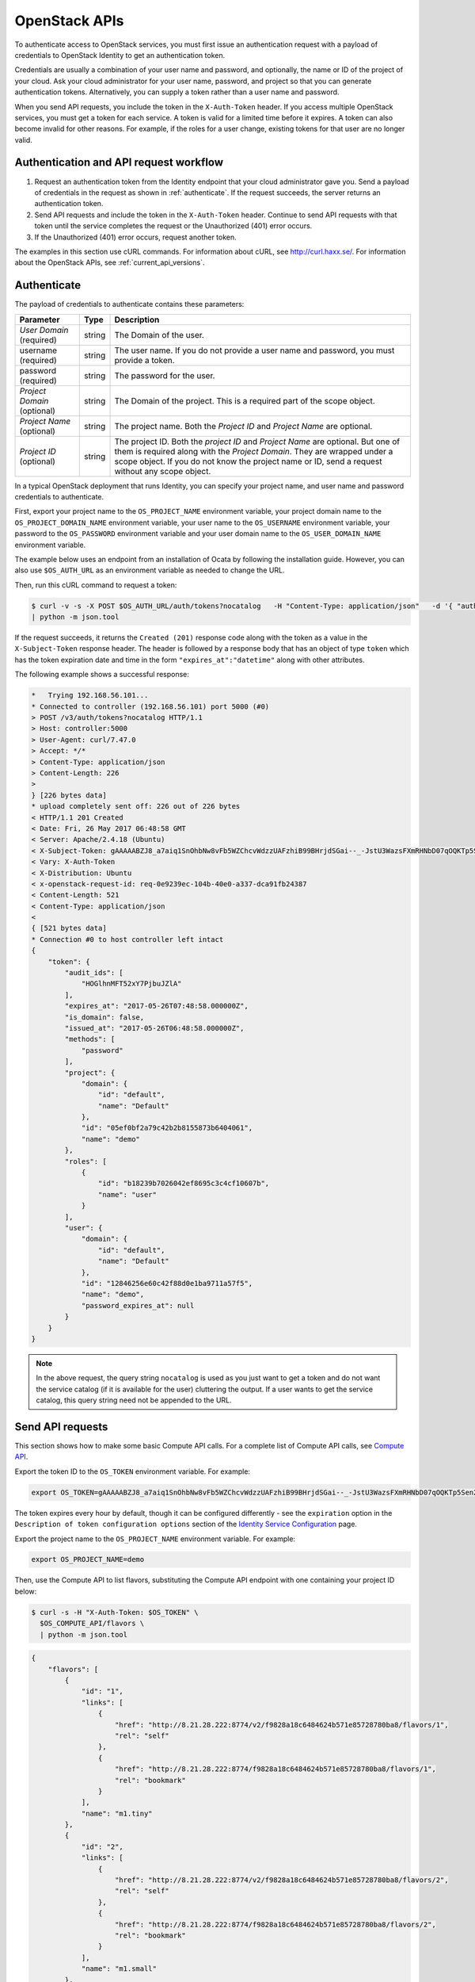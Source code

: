 .. _openstack_API_quick_guide:

==============
OpenStack APIs
==============

To authenticate access to OpenStack services, you must first issue an
authentication request with a payload of credentials to OpenStack Identity to
get an authentication token.

Credentials are usually a combination of your user name and password,
and optionally, the name or ID of the project of your cloud.
Ask your cloud administrator for your user name, password, and project so
that you can generate authentication tokens. Alternatively, you can
supply a token rather than a user name and password.

When you send API requests, you include the token in the ``X-Auth-Token``
header. If you access multiple OpenStack services, you must get a token for
each service. A token is valid for a limited time before it expires. A token
can also become invalid for other reasons. For example, if the roles for a
user change, existing tokens for that user are no longer valid.

Authentication and API request workflow
~~~~~~~~~~~~~~~~~~~~~~~~~~~~~~~~~~~~~~~

#. Request an authentication token from the Identity endpoint that your
   cloud administrator gave you. Send a payload of credentials in the
   request as shown in :ref:`authenticate`. If the request succeeds, the server
   returns an authentication token.

#. Send API requests and include the token in the ``X-Auth-Token``
   header. Continue to send API requests with that token until the service
   completes the request or the Unauthorized (401) error occurs.

#. If the Unauthorized (401) error occurs, request another token.

The examples in this section use cURL commands. For information about cURL,
see http://curl.haxx.se/. For information about the OpenStack APIs, see
:ref:`current_api_versions`.


.. _authenticate:

Authenticate
~~~~~~~~~~~~

The payload of credentials to authenticate contains these parameters:

+-----------------------+----------------+--------------------------------------+
| Parameter             | Type           | Description                          |
+=======================+================+======================================+
| *User Domain*         |     string     | The Domain of the user.              |
| (required)            |                |                                      |
+-----------------------+----------------+--------------------------------------+
| username (required)   |     string     | The user name. If you do not provide |
|                       |                | a user name and password, you must   |
|                       |                | provide a token.                     |
+-----------------------+----------------+--------------------------------------+
| password (required)   |     string     | The password for the user.           |
+-----------------------+----------------+--------------------------------------+
| *Project Domain*      |     string     | The Domain of the project. This is a |
| (optional)            |                | required part of the scope object.   |
+-----------------------+----------------+--------------------------------------+
| *Project Name*        |     string     | The project name. Both the           |
| (optional)            |                | *Project ID* and *Project Name*      |
|                       |                | are optional.                        |
+-----------------------+----------------+--------------------------------------+
| *Project ID*          |     string     | The project ID. Both the *project ID*|
| (optional)            |                | and *Project Name* are optional. But |
|                       |                | one of them is required along with   |
|                       |                | the *Project Domain*. They are       |
|                       |                | wrapped under a scope object.        |
|                       |                | If you do not know the project name  |
|                       |                | or ID, send a request without any    |
|                       |                | scope object.                        |
+-----------------------+----------------+--------------------------------------+


In a typical OpenStack deployment that runs Identity, you can specify your
project name, and user name and password credentials to authenticate.

First, export your project name to the ``OS_PROJECT_NAME`` environment variable,
your project domain name to the ``OS_PROJECT_DOMAIN_NAME`` environment variable,
your user name to the ``OS_USERNAME`` environment variable, your password to the
``OS_PASSWORD`` environment variable and your user domain name to the
``OS_USER_DOMAIN_NAME`` environment variable.

The example below uses an endpoint from an installation of Ocata by following
the installation guide. However, you can also use ``$OS_AUTH_URL`` as an
environment variable as needed to change the URL.

Then, run this cURL command to request a token:

.. code-block:: console

  $ curl -v -s -X POST $OS_AUTH_URL/auth/tokens?nocatalog   -H "Content-Type: application/json"   -d '{ "auth": { "identity": { "methods": ["password"],"password": {"user": {"domain": {"name": "'"$OS_USER_DOMAIN_NAME"'"},"name": "'"$OS_USERNAME"'", "password": "'"$OS_PASSWORD"'"} } }, "scope": { "project": { "domain": { "name": "'"$OS_PROJECT_DOMAIN_NAME"'" }, "name":  "'"$OS_PROJECT_NAME"'" } } }}' \
  | python -m json.tool

If the request succeeds, it returns the ``Created (201)`` response code
along with the token as a value in the ``X-Subject-Token`` response header.
The header is followed by a response body that has an object of type
``token`` which has the token expiration date and time in the form
``"expires_at":"datetime"`` along with other attributes.

The following example shows a successful response:

.. code-block:: console

    *   Trying 192.168.56.101...
    * Connected to controller (192.168.56.101) port 5000 (#0)
    > POST /v3/auth/tokens?nocatalog HTTP/1.1
    > Host: controller:5000
    > User-Agent: curl/7.47.0
    > Accept: */*
    > Content-Type: application/json
    > Content-Length: 226
    >
    } [226 bytes data]
    * upload completely sent off: 226 out of 226 bytes
    < HTTP/1.1 201 Created
    < Date: Fri, 26 May 2017 06:48:58 GMT
    < Server: Apache/2.4.18 (Ubuntu)
    < X-Subject-Token: gAAAAABZJ8_a7aiq1SnOhbNw8vFb5WZChcvWdzzUAFzhiB99BHrjdSGai--_-JstU3WazsFXmRHNbD07qOQKTp5Sen2R_b9csaDkU49VXqSaJ0jh2nAlwJkys8aazz2oa3xSeUVe3Ndv_HRiW23-iWTr6jquK_AXdhRX7nvM4lmVTrxXFpelnJQ
    < Vary: X-Auth-Token
    < X-Distribution: Ubuntu
    < x-openstack-request-id: req-0e9239ec-104b-40e0-a337-dca91fb24387
    < Content-Length: 521
    < Content-Type: application/json
    <
    { [521 bytes data]
    * Connection #0 to host controller left intact
    {
        "token": {
            "audit_ids": [
                "HOGlhnMFT52xY7PjbuJZlA"
            ],
            "expires_at": "2017-05-26T07:48:58.000000Z",
            "is_domain": false,
            "issued_at": "2017-05-26T06:48:58.000000Z",
            "methods": [
                "password"
            ],
            "project": {
                "domain": {
                    "id": "default",
                    "name": "Default"
                },
                "id": "05ef0bf2a79c42b2b8155873b6404061",
                "name": "demo"
            },
            "roles": [
                {
                    "id": "b18239b7026042ef8695c3c4cf10607b",
                    "name": "user"
                }
            ],
            "user": {
                "domain": {
                    "id": "default",
                    "name": "Default"
                },
                "id": "12846256e60c42f88d0e1ba9711a57f5",
                "name": "demo",
                "password_expires_at": null
            }
        }
    }


.. note::
   In the above request, the query string ``nocatalog`` is used as you
   just want to get a token and do not want the service catalog
   (if it is available for the user) cluttering the output.
   If a user wants to get the service catalog, this query string need
   not be appended to the URL.

Send API requests
~~~~~~~~~~~~~~~~~

This section shows how to make some basic Compute API calls. For a complete
list of Compute API calls, see
`Compute API <https://developer.openstack.org/api-ref/compute/>`__.

Export the token ID to the ``OS_TOKEN`` environment variable. For example:

.. code-block:: console

   export OS_TOKEN=gAAAAABZJ8_a7aiq1SnOhbNw8vFb5WZChcvWdzzUAFzhiB99BHrjdSGai--_-JstU3WazsFXmRHNbD07qOQKTp5Sen2R_b9csaDkU49VXqSaJ0jh2nAlwJkys8aazz2oa3xSeUVe3Ndv_HRiW23-iWTr6jquK_AXdhRX7nvM4lmVTrxXFpelnJQ

The token expires every hour by default,
though it can be configured differently - see
the ``expiration`` option in the
``Description of token configuration options`` section of the
`Identity Service Configuration <https://docs.openstack.org/newton/config-reference/identity/options.html#keystone-token>`__ page.

Export the project name to the ``OS_PROJECT_NAME`` environment variable. For example:

.. code-block:: console

   export OS_PROJECT_NAME=demo

Then, use the Compute API to list flavors, substituting the Compute API endpoint with
one containing your project ID below:

.. code-block:: console

   $ curl -s -H "X-Auth-Token: $OS_TOKEN" \
     $OS_COMPUTE_API/flavors \
     | python -m json.tool

.. code-block:: json

   {
       "flavors": [
           {
               "id": "1",
               "links": [
                   {
                       "href": "http://8.21.28.222:8774/v2/f9828a18c6484624b571e85728780ba8/flavors/1",
                       "rel": "self"
                   },
                   {
                       "href": "http://8.21.28.222:8774/f9828a18c6484624b571e85728780ba8/flavors/1",
                       "rel": "bookmark"
                   }
               ],
               "name": "m1.tiny"
           },
           {
               "id": "2",
               "links": [
                   {
                       "href": "http://8.21.28.222:8774/v2/f9828a18c6484624b571e85728780ba8/flavors/2",
                       "rel": "self"
                   },
                   {
                       "href": "http://8.21.28.222:8774/f9828a18c6484624b571e85728780ba8/flavors/2",
                       "rel": "bookmark"
                   }
               ],
               "name": "m1.small"
           },
           {
               "id": "3",
               "links": [
                   {
                       "href": "http://8.21.28.222:8774/v2/f9828a18c6484624b571e85728780ba8/flavors/3",
                       "rel": "self"
                   },
                   {
                       "href": "http://8.21.28.222:8774/f9828a18c6484624b571e85728780ba8/flavors/3",
                       "rel": "bookmark"
                   }
               ],
               "name": "m1.medium"
           },
           {
               "id": "4",
               "links": [
                   {
                       "href": "http://8.21.28.222:8774/v2/f9828a18c6484624b571e85728780ba8/flavors/4",
                       "rel": "self"
                   },
                   {
                       "href": "http://8.21.28.222:8774/f9828a18c6484624b571e85728780ba8/flavors/4",
                       "rel": "bookmark"
                   }
               ],
               "name": "m1.large"
           },
           {
               "id": "5",
               "links": [
                   {
                       "href": "http://8.21.28.222:8774/v2/f9828a18c6484624b571e85728780ba8/flavors/5",
                       "rel": "self"
                   },
                   {
                       "href": "http://8.21.28.222:8774/f9828a18c6484624b571e85728780ba8/flavors/5",
                       "rel": "bookmark"
                   }
               ],
               "name": "m1.xlarge"
           }
       ]
   }

Export the $OS_PROJECT_ID from the token call, and then
use the Compute API to list images:

.. code-block:: console

   $ curl -s -H "X-Auth-Token: $OS_TOKEN" \
     http://8.21.28.222:8774/v2/$OS_PROJECT_ID/images \
     | python -m json.tool

.. code-block:: json

   {
       "images": [
           {
               "id": "2dadcc7b-3690-4a1d-97ce-011c55426477",
               "links": [
                   {
                       "href": "http://8.21.28.222:8774/v2/f9828a18c6484624b571e85728780ba8/images/2dadcc7b-3690-4a1d-97ce-011c55426477",
                       "rel": "self"
                   },
                   {
                       "href": "http://8.21.28.222:8774/f9828a18c6484624b571e85728780ba8/images/2dadcc7b-3690-4a1d-97ce-011c55426477",
                       "rel": "bookmark"
                   },
                   {
                       "href": "http://8.21.28.222:9292/f9828a18c6484624b571e85728780ba8/images/2dadcc7b-3690-4a1d-97ce-011c55426477",
                       "type": "application/vnd.openstack.image",
                       "rel": "alternate"
                   }
               ],
               "name": "Fedora 21 x86_64"
           },
           {
               "id": "cfba3478-8645-4bc8-97e8-707b9f41b14e",
               "links": [
                   {
                       "href": "http://8.21.28.222:8774/v2/f9828a18c6484624b571e85728780ba8/images/cfba3478-8645-4bc8-97e8-707b9f41b14e",
                       "rel": "self"
                   },
                   {
                       "href": "http://8.21.28.222:8774/f9828a18c6484624b571e85728780ba8/images/cfba3478-8645-4bc8-97e8-707b9f41b14e",
                       "rel": "bookmark"
                   },
                   {
                       "href": "http://8.21.28.222:9292/f9828a18c6484624b571e85728780ba8/images/cfba3478-8645-4bc8-97e8-707b9f41b14e",
                       "type": "application/vnd.openstack.image",
                       "rel": "alternate"
                   }
               ],
               "name": "Ubuntu 14.04 amd64"
           },
           {
               "id": "2e4c08a9-0ecd-4541-8a45-838479a88552",
               "links": [
                   {
                       "href": "http://8.21.28.222:8774/v2/f9828a18c6484624b571e85728780ba8/images/2e4c08a9-0ecd-4541-8a45-838479a88552",
                       "rel": "self"
                   },
                   {
                       "href": "http://8.21.28.222:8774/f9828a18c6484624b571e85728780ba8/images/2e4c08a9-0ecd-4541-8a45-838479a88552",
                       "rel": "bookmark"
                   },
                   {
                       "href": "http://8.21.28.222:9292/f9828a18c6484624b571e85728780ba8/images/2e4c08a9-0ecd-4541-8a45-838479a88552",
                       "type": "application/vnd.openstack.image",
                       "rel": "alternate"
                   }
               ],
               "name": "CentOS 7 x86_64"
           },
           {
               "id": "c8dd9096-60c1-4e23-a486-82955481df9f",
               "links": [
                   {
                       "href": "http://8.21.28.222:8774/v2/f9828a18c6484624b571e85728780ba8/images/c8dd9096-60c1-4e23-a486-82955481df9f",
                       "rel": "self"
                   },
                   {
                       "href": "http://8.21.28.222:8774/f9828a18c6484624b571e85728780ba8/images/c8dd9096-60c1-4e23-a486-82955481df9f",
                       "rel": "bookmark"
                   },
                   {
                       "href": "http://8.21.28.222:9292/f9828a18c6484624b571e85728780ba8/images/c8dd9096-60c1-4e23-a486-82955481df9f",
                       "type": "application/vnd.openstack.image",
                       "rel": "alternate"
                   }
               ],
               "name": "CentOS 6.5 x86_64"
           },
           {
               "id": "f97b8d36-935e-4666-9c58-8a0afc6d3796",
               "links": [
                   {
                       "href": "http://8.21.28.222:8774/v2/f9828a18c6484624b571e85728780ba8/images/f97b8d36-935e-4666-9c58-8a0afc6d3796",
                       "rel": "self"
                   },
                   {
                       "href": "http://8.21.28.222:8774/f9828a18c6484624b571e85728780ba8/images/f97b8d36-935e-4666-9c58-8a0afc6d3796",
                       "rel": "bookmark"
                   },
                   {
                       "href": "http://8.21.28.222:9292/f9828a18c6484624b571e85728780ba8/images/f97b8d36-935e-4666-9c58-8a0afc6d3796",
                       "type": "application/vnd.openstack.image",
                       "rel": "alternate"
                   }
               ],
               "name": "Fedora 20 x86_64"
           }
       ]
   }

Export the $OS_PROJECT_ID from the token call, and then
use the Compute API to list servers:

.. code-block:: console

   $ curl -s -H "X-Auth-Token: $OS_TOKEN" \
     http://8.21.28.222:8774/v2/$OS_PROJECT_ID/servers \
     | python -m json.tool

.. code-block:: json

   {
       "servers": [
           {
               "id": "41551256-abd6-402c-835b-e87e559b2249",
               "links": [
                   {
                       "href": "http://8.21.28.222:8774/v2/f8828a18c6484624b571e85728780ba8/servers/41551256-abd6-402c-835b-e87e559b2249",
                       "rel": "self"
                   },
                   {
                       "href": "http://8.21.28.222:8774/f8828a18c6484624b571e85728780ba8/servers/41551256-abd6-402c-835b-e87e559b2249",
                       "rel": "bookmark"
                   }
               ],
               "name": "test-server"
           }
       ]
   }

.. _client-intro:

OpenStack command-line clients
~~~~~~~~~~~~~~~~~~~~~~~~~~~~~~

For scripting work and simple requests, you can use a command-line client like
the ``openstack-client`` client. This client enables you to use the Identity,
Compute, Block Storage, and Object Storage APIs through a command-line
interface. Also, each OpenStack project has a related client project that
includes Python API bindings and a command-line interface (CLI).

For information about the command-line clients, see `OpenStack
Command-Line Interface Reference <https://docs.openstack.org/cli-reference/>`__.

Install the clients
-------------------

Use ``pip`` to install the OpenStack clients on a Mac OS X or Linux system. It
is easy and ensures that you get the latest version of the client from the
`Python Package Index <http://pypi.python.org/pypi>`__. Also, ``pip`` lets you
update or remove a package.

You must install the client for each project separately, but the
``python-openstackclient`` covers multiple projects.

Install or update a client package:

.. code-block:: console

   $ sudo pip install [--upgrade] python-PROJECTclient

Where *PROJECT* is the project name.

For example, install the ``openstack`` client:

.. code-block:: console

   $ sudo pip install python-openstackclient

To update the ``openstack`` client, run this command:

.. code-block:: console

   $ sudo pip install --upgrade python-openstackclient

To remove the ``openstack`` client, run this command:

.. code-block:: console

   $ sudo pip uninstall python-openstackclient

Before you can issue client commands, you must download and source the
``openrc`` file to set environment variables.

For complete information about the OpenStack clients, including how to source
the ``openrc`` file, see `OpenStack End User Guide <https://docs.openstack.org/user-guide/>`__,
`OpenStack Administrator Guide <https://docs.openstack.org/admin-guide/>`__,
and `OpenStack Command-Line Interface Reference <https://docs.openstack.org/cli-reference/>`__.

Launch an instance
------------------

To launch instances, you must choose a name, an image, and a flavor for
your instance.

To list available images, call the Compute API through the ``openstack``
client:

.. code-block:: console

   $ openstack image list

.. code-block:: console

   +--------------------------------------+------------------+
   | ID                                   | Name             |
   +--------------------------------------+------------------+
   | a5604931-af06-4512-8046-d43aabf272d3 | fedora-20.x86_64 |
   +--------------------------------------+------------------+

To list flavors, run this command:

.. code-block:: console

   $ openstack flavor list

.. code-block:: console

   +----+-----------+-----------+------+-----------+------+-------+-----------+
   | ID | Name      | Memory_MB | Disk | Ephemeral | Swap | VCPUs | Is_Public |
   +----+-----------+-----------+------+-----------+------+-------+-----------+
   | 1  | m1.tiny   | 512       | 0    | 0         |      | 1     | True      |
   | 2  | m1.small  | 2048      | 20   | 0         |      | 1     | True      |
   | 3  | m1.medium | 4096      | 40   | 0         |      | 2     | True      |
   | 4  | m1.large  | 8192      | 80   | 0         |      | 4     | True      |
   | 42 | m1.nano   | 64        | 0    | 0         |      | 1     | True      |
   | 5  | m1.xlarge | 16384     | 160  | 0         |      | 8     | True      |
   | 84 | m1.micro  | 128       | 0    | 0         |      | 1     | True      |
   +----+-----------+-----------+------+-----------+------+-------+-----------+

To launch an instance, note the IDs of your desired image and flavor.

To launch the ``my_instance`` instance, run the ``openstack server create``
command with the image and flavor IDs and the server name:

.. code-block:: console

   $ openstack server create --image a5604931-af06-4512-8046-d43aabf272d3 --flavor 1 my_instance

.. code-block:: console

   +--------------------------------------+---------------------------------------------------------+
   | Field                                | Value                                                   |
   +--------------------------------------+---------------------------------------------------------+
   | OS-DCF:diskConfig                    | MANUAL                                                  |
   | OS-EXT-AZ:availability_zone          | nova                                                    |
   | OS-EXT-STS:power_state               | 0                                                       |
   | OS-EXT-STS:task_state                | scheduling                                              |
   | OS-EXT-STS:vm_state                  | building                                                |
   | OS-SRV-USG:launched_at               | None                                                    |
   | OS-SRV-USG:terminated_at             | None                                                    |
   | accessIPv4                           |                                                         |
   | accessIPv6                           |                                                         |
   | addresses                            |                                                         |
   | adminPass                            | 3vgzpLzChoac                                            |
   | config_drive                         |                                                         |
   | created                              | 2015-08-27T03:02:27Z                                    |
   | flavor                               | m1.tiny (1)                                             |
   | hostId                               |                                                         |
   | id                                   | 1553694c-d711-4954-9b20-84b8cb4598c6                    |
   | image                                | fedora-20.x86_64 (a5604931-af06-4512-8046-d43aabf272d3) |
   | key_name                             | None                                                    |
   | name                                 | my_instance                                             |
   | os-extended-volumes:volumes_attached | []                                                      |
   | progress                             | 0                                                       |
   | project_id                           | 9f0e4aa4fd3d4b0ea3184c0fe7a32210                        |
   | properties                           |                                                         |
   | security_groups                      | [{u'name': u'default'}]                                 |
   | status                               | BUILD                                                   |
   | updated                              | 2015-08-27T03:02:28Z                                    |
   | user_id                              | b3ce0cfc170641e98ff5e42b1be9c85a                        |
   +--------------------------------------+---------------------------------------------------------+

.. note::
   For information about the default ports that the OpenStack components use,
   see `Firewalls and default ports <https://docs.openstack.org/install-guide/firewalls-default-ports.html>`_
   in the *OpenStack Installation Guide*.

